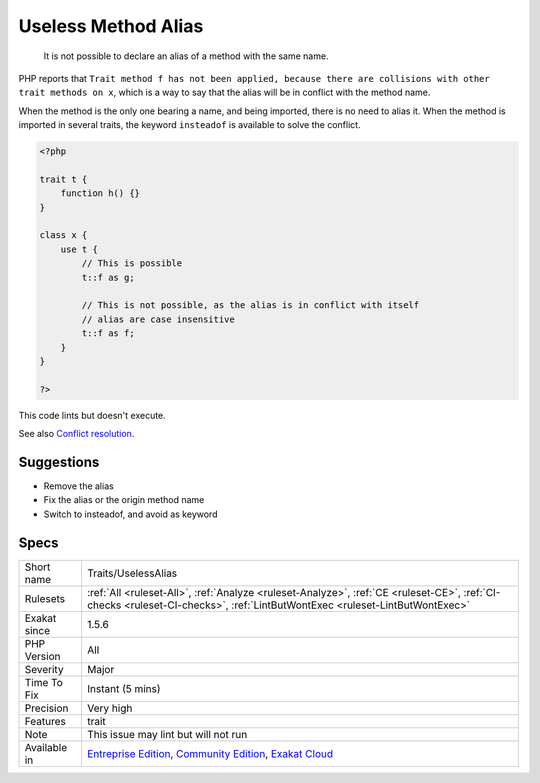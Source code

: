 .. _traits-uselessalias:

.. _useless-method-alias:

Useless Method Alias
++++++++++++++++++++

  It is not possible to declare an alias of a method with the same name. 

PHP reports that ``Trait method f has not been applied, because there are collisions with other trait methods on x``, which is a way to say that the alias will be in conflict with the method name. 

When the method is the only one bearing a name, and being imported, there is no need to alias it. When the method is imported in several traits, the keyword ``insteadof`` is available to solve the conflict.


.. code-block:: php
   
   <?php
   
   trait t {
       function h() {}
   }
   
   class x {
       use t { 
           // This is possible
           t::f as g; 
   
           // This is not possible, as the alias is in conflict with itself
           // alias are case insensitive
           t::f as f; 
       }
   }
   
   ?>



This code lints but doesn't execute.

See also `Conflict resolution <https://www.php.net/manual/en/language.oop5.traits.php#language.oop5.traits.conflict>`_.


Suggestions
___________

* Remove the alias
* Fix the alias or the origin method name
* Switch to insteadof, and avoid as keyword




Specs
_____

+--------------+-----------------------------------------------------------------------------------------------------------------------------------------------------------------------------------------+
| Short name   | Traits/UselessAlias                                                                                                                                                                     |
+--------------+-----------------------------------------------------------------------------------------------------------------------------------------------------------------------------------------+
| Rulesets     | :ref:`All <ruleset-All>`, :ref:`Analyze <ruleset-Analyze>`, :ref:`CE <ruleset-CE>`, :ref:`CI-checks <ruleset-CI-checks>`, :ref:`LintButWontExec <ruleset-LintButWontExec>`              |
+--------------+-----------------------------------------------------------------------------------------------------------------------------------------------------------------------------------------+
| Exakat since | 1.5.6                                                                                                                                                                                   |
+--------------+-----------------------------------------------------------------------------------------------------------------------------------------------------------------------------------------+
| PHP Version  | All                                                                                                                                                                                     |
+--------------+-----------------------------------------------------------------------------------------------------------------------------------------------------------------------------------------+
| Severity     | Major                                                                                                                                                                                   |
+--------------+-----------------------------------------------------------------------------------------------------------------------------------------------------------------------------------------+
| Time To Fix  | Instant (5 mins)                                                                                                                                                                        |
+--------------+-----------------------------------------------------------------------------------------------------------------------------------------------------------------------------------------+
| Precision    | Very high                                                                                                                                                                               |
+--------------+-----------------------------------------------------------------------------------------------------------------------------------------------------------------------------------------+
| Features     | trait                                                                                                                                                                                   |
+--------------+-----------------------------------------------------------------------------------------------------------------------------------------------------------------------------------------+
| Note         | This issue may lint but will not run                                                                                                                                                    |
+--------------+-----------------------------------------------------------------------------------------------------------------------------------------------------------------------------------------+
| Available in | `Entreprise Edition <https://www.exakat.io/entreprise-edition>`_, `Community Edition <https://www.exakat.io/community-edition>`_, `Exakat Cloud <https://www.exakat.io/exakat-cloud/>`_ |
+--------------+-----------------------------------------------------------------------------------------------------------------------------------------------------------------------------------------+


